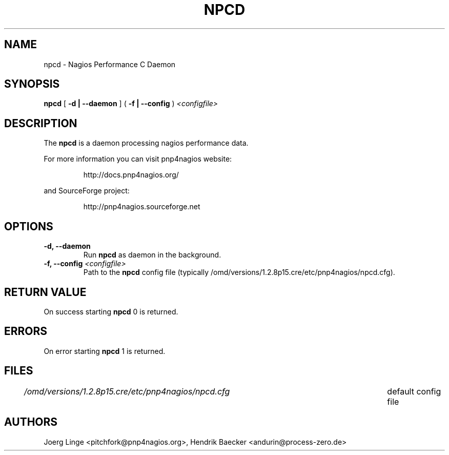 .\" In .TH, FOO should be all caps, SECTION should be 1-8, maybe w/ subsection
.\" other parms are allowed: see man(7), man(1)
.\"
.\" This template provided by Tom Christiansen <tchrist@jhereg.perl.com>.
.\" 
.TH NPCD 8
.SH NAME
npcd \- Nagios Performance C Daemon
.SH SYNOPSIS
\fBnpcd\fR [ \fB\-d | \--daemon\fR ] ( \fB\-f | \--config\fR ) \fI<configfile>
.SH DESCRIPTION
The \fBnpcd\fR is a daemon processing nagios performance data.
.PP
For more information you can visit pnp4nagios website:
.IP
http://docs.pnp4nagios.org/
.PP
and SourceForge project:
.IP
http://pnp4nagios.sourceforge.net
.SH OPTIONS
.TP
\fB\-d, \--daemon
Run \fBnpcd\fR as daemon in the background.
.TP
\fB\-f, \--config\fR \fI<configfile>
Path to the \fBnpcd\fR config file (typically /omd/versions/1.2.8p15.cre/etc/pnp4nagios/npcd.cfg).
.SH "RETURN VALUE"
On success starting \fBnpcd\fR 0 is returned.
.SH ERRORS
On error starting \fBnpcd\fR 1 is returned.
.SH FILES
.br
.nf
\fI/omd/versions/1.2.8p15.cre/etc/pnp4nagios/npcd.cfg\fR	default config file
.SH AUTHORS
Joerg Linge <pitchfork@pnp4nagios.org>, 
Hendrik Baecker <andurin@process-zero.de>
